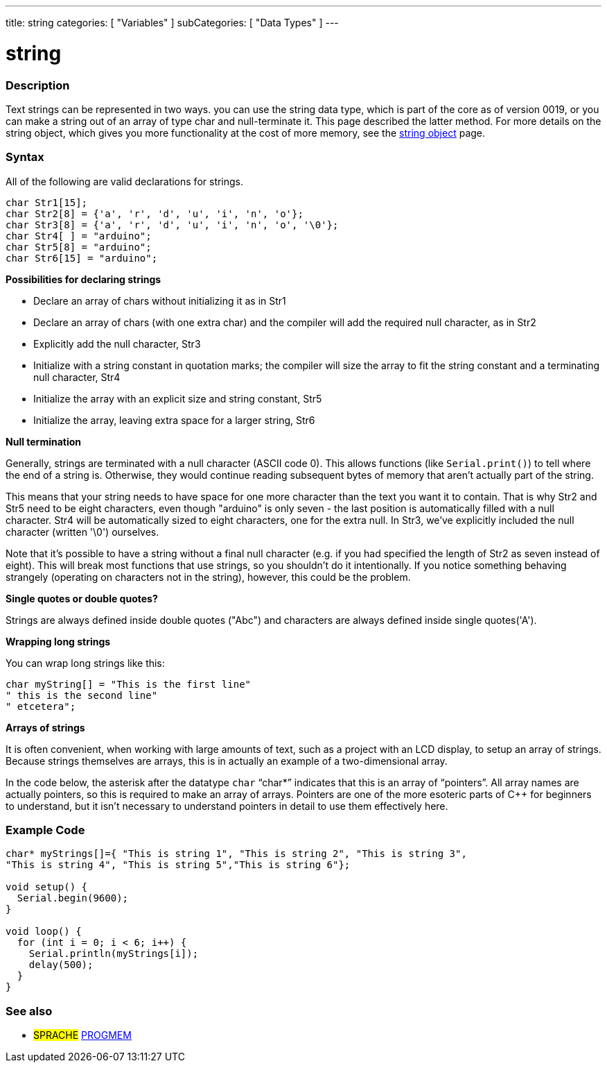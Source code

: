 ---
title: string
categories: [ "Variables" ]
subCategories: [ "Data Types" ]
---

= string

// OVERVIEW SECTION STARTS
[#overview]
--

[float]
=== Description
Text strings can be represented in two ways. you can use the string data type, which is part of the core as of version 0019, or you can make a string out of an array of type char and null-terminate it. This page described the latter method. For more details on the string object, which gives you more functionality at the cost of more memory, see the link:../stringobject[string object] page.
[%hardbreaks]

[float]
=== Syntax
All of the following are valid declarations for strings.

`char Str1[15];` +
`char Str2[8] = {'a', 'r', 'd', 'u', 'i', 'n', 'o'};` +
`char Str3[8] = {'a', 'r', 'd', 'u', 'i', 'n', 'o', '\0'};` +
`char Str4[ ] = "arduino";` +
`char Str5[8] = "arduino";` +
`char Str6[15] = "arduino";`

*Possibilities for declaring strings*

* Declare an array of chars without initializing it as in Str1
* Declare an array of chars (with one extra char) and the compiler will add the required null character, as in Str2
* Explicitly add the null character, Str3
* Initialize with a string constant in quotation marks; the compiler will size the array to fit the string constant and a terminating null character, Str4
* Initialize the array with an explicit size and string constant, Str5
* Initialize the array, leaving extra space for a larger string, Str6

*Null termination*

Generally, strings are terminated with a null character (ASCII code 0). This allows functions (like `Serial.print()`) to tell where the end of a string is. Otherwise, they would continue reading subsequent bytes of memory that aren't actually part of the string.

This means that your string needs to have space for one more character than the text you want it to contain. That is why Str2 and Str5 need to be eight characters, even though "arduino" is only seven - the last position is automatically filled with a null character. Str4 will be automatically sized to eight characters, one for the extra null. In Str3, we've explicitly included the null character (written '\0') ourselves.

Note that it's possible to have a string without a final null character (e.g. if you had specified the length of Str2 as seven instead of eight). This will break most functions that use strings, so you shouldn't do it intentionally. If you notice something behaving strangely (operating on characters not in the string), however, this could be the problem.

*Single quotes or double quotes?*

Strings are always defined inside double quotes ("Abc") and characters are always defined inside single quotes('A').

*Wrapping long strings*

You can wrap long strings like this:

[source,arduino]
----
char myString[] = "This is the first line"
" this is the second line"
" etcetera";
----

*Arrays of strings*

It is often convenient, when working with large amounts of text, such as a project with an LCD display, to setup an array of strings. Because strings themselves are arrays, this is in actually an example of a two-dimensional array.

In the code below, the asterisk after the datatype `char` "`char*`" indicates that this is an array of "`pointers`". All array names are actually pointers, so this is required to make an array of arrays. Pointers are one of the more esoteric parts of C++ for beginners to understand, but it isn't necessary to understand pointers in detail to use them effectively here.

--
// OVERVIEW SECTION ENDS




// HOW TO USE SECTION STARTS
[#howtouse]
--

[float]
=== Example Code
// Describe what the example code is all about and add relevant code   ►►►►► THIS SECTION IS MANDATORY ◄◄◄◄◄


[source,arduino]
----
char* myStrings[]={ "This is string 1", "This is string 2", "This is string 3",
"This is string 4", "This is string 5","This is string 6"};

void setup() {
  Serial.begin(9600);
}

void loop() {
  for (int i = 0; i < 6; i++) {
    Serial.println(myStrings[i]);
    delay(500);
  }
}
----


--
// HOW TO USE SECTION ENDS

// SEE ALSO SECTION STARTS
[#see_also]
--

[float]
=== See also

[role="language"]
* #SPRACHE# link:../../utilities/progmem[PROGMEM]

--
// SEE ALSO SECTION ENDS
